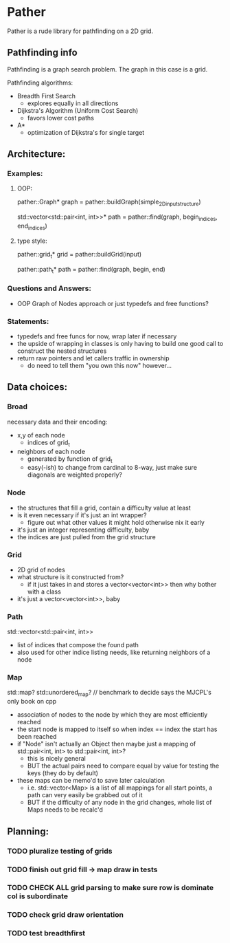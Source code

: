 * Pather

Pather is a rude library for pathfinding on a 2D grid.

** Pathfinding info
Pathfinding is a graph search problem. The graph in this case is a grid.

Pathfinding algorithms:

  + Breadth First Search
    - explores equally in all directions
  + Dijkstra's Algorithm (Uniform Cost Search)
    - favors lower cost paths
  + A*
    - optimization of Dijkstra's for single target

** Architecture:

*** Examples:
**** OOP:
     pather::Graph* graph = pather::buildGraph(simple_2D_input_structure)
  
     std::vector<std::pair<int, int>>* path =  pather::find(graph, begin_indices, end_indices)

**** type style:
     pather::grid_t* grid = pather::buildGrid(input)

     pather::path_t* path = pather::find(graph, begin, end)

*** Questions and Answers:
  
  + OOP Graph of Nodes approach or just typedefs and free functions?
    
*** Statements:
  + typedefs and free funcs for now, wrap later if necessary
  + the upside of wrapping in classes is only having to build one good call to construct the nested structures  
  + return raw pointers and let callers traffic in ownership
    - do need to tell them "you own this now" however...

** Data choices:

*** Broad
    necessary data and their encoding:
    + x,y of each node
      - indices of grid_t
    + neighbors of each node
      - generated by function of grid_t
      - easy(-ish) to change from cardinal to 8-way, just make sure diagonals are weighted properly?

*** Node
    + the structures that fill a grid, contain a difficulty value at least
    + is it even necessary if it's just an int wrapper?
      - figure out what other values it might hold otherwise nix it early
    + it's just an integer representing difficulty, baby
    + the indices are just pulled from the grid structure

*** Grid
    + 2D grid of nodes
    + what structure is it constructed from?
      - if it just takes in and stores a vector<vector<int>> then why bother with a class
    + it's just a vector<vector<int>>, baby

*** Path
    std::vector<std::pair<int, int>>
    + list of indices that compose the found path
    + also used for other indice listing needs, like returning neighbors of a node

*** Map
    std::map? std::unordered_map? // benchmark to decide says the MJCPL's only book on cpp
    + association of nodes to the node by which they are most efficiently reached
    + the start node is mapped to itself so when index == index the start has been reached
    + if "Node" isn't actually an Object then maybe just a mapping of std::pair<int, int> to std::pair<int, int>?
      - this is nicely general
      - BUT the actual pairs need to compare equal by value for testing the keys (they do by default)
    + these maps can be memo'd to save later calculation
      - i.e. std::vector<Map> is a list of all mappings for all start points, a path can very easily be grabbed out of it
      - BUT if the difficulty of any node in the grid changes, whole list of Maps needs to be recalc'd

** Planning:

*** TODO pluralize testing of grids
*** TODO finish out grid fill -> map draw in tests
*** TODO CHECK ALL grid parsing to make sure row is dominate col is subordinate
*** TODO check grid draw orientation
*** TODO test breadthfirst




